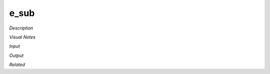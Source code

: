 .. blocks here's info about blocks

e_sub
================

*Description*

 

*Visual Notes*


*Input*

*Output*

*Related*